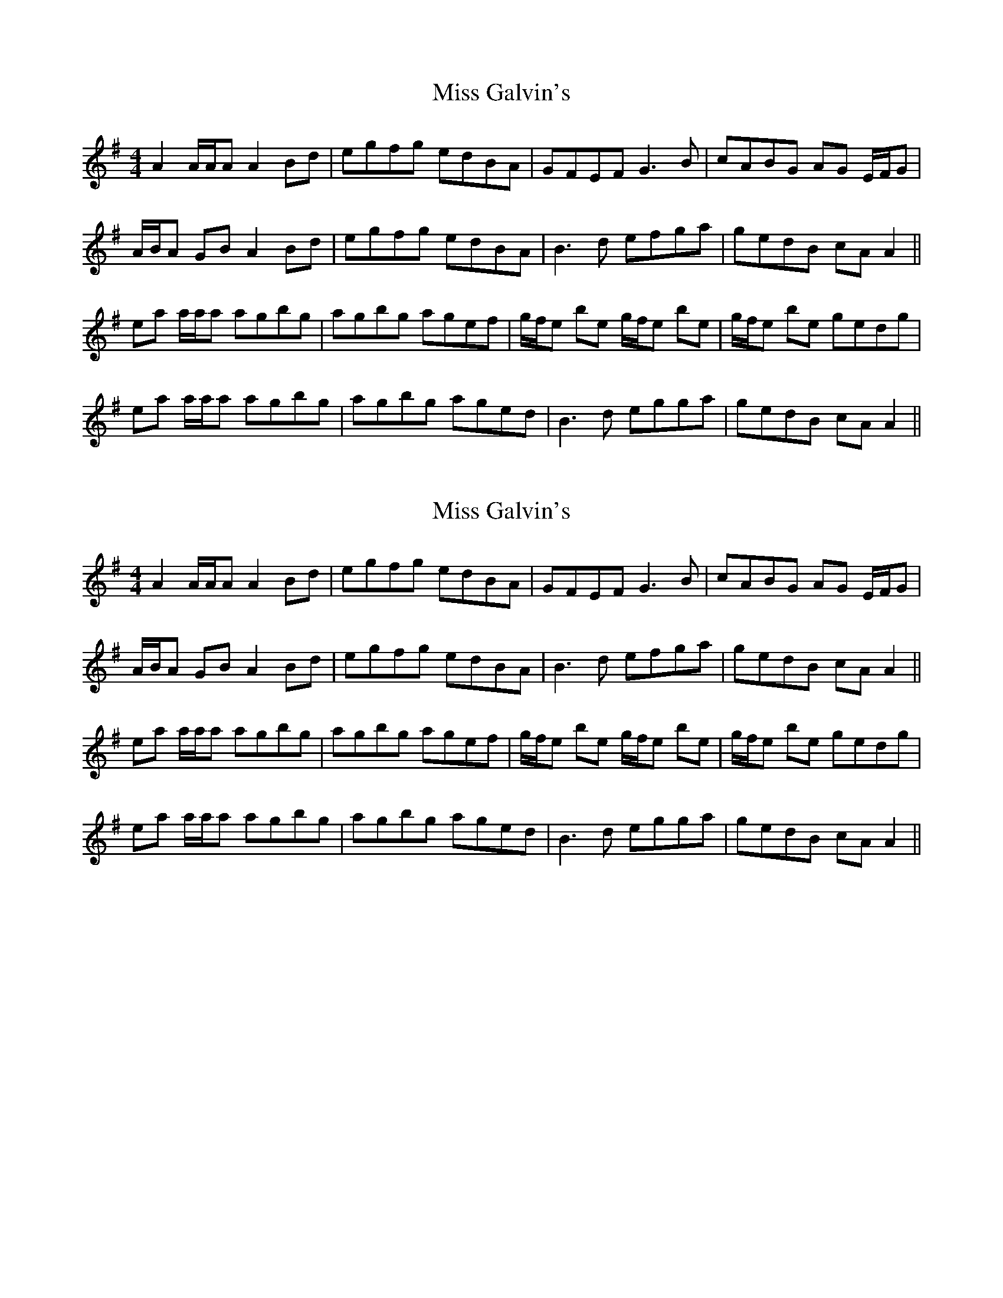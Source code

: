 X: 1
T: Miss Galvin's
Z: Pomme de Terre
S: https://thesession.org/tunes/9138#setting9138
R: reel
M: 4/4
L: 1/8
K: Ador
A2 A/A/A A2 Bd | egfg edBA | GFEF G3 B | cABG AG E/F/G |
A/B/A GB A2 Bd | egfg edBA | B3 d efga | gedB cAA2 ||
ea a/a/a agbg | agbg agef | g/f/e be g/f/e be | g/f/e be gedg |
ea a/a/a agbg | agbg aged | B3 d egga | gedB cAA2 ||
X: 2
T: Miss Galvin's
Z: Pomme de Terre
S: https://thesession.org/tunes/9138#setting19919
R: reel
M: 4/4
L: 1/8
K: Ador
A2 A/A/A A2 Bd | egfg edBA | GFEF G3 B | cABG AG E/F/G |A/B/A GB A2 Bd | egfg edBA | B3 d efga | gedB cAA2 ||ea a/a/a agbg | agbg agef | g/f/e be g/f/e be | g/f/e be gedg |ea a/a/a agbg | agbg aged | B3 d egga | gedB cAA2 ||
